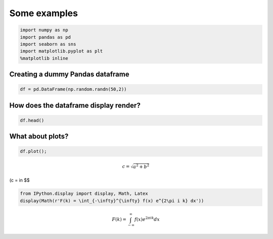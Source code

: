 
Some examples
=============

.. code:: python

    import numpy as np
    import pandas as pd
    import seaborn as sns
    import matplotlib.pyplot as plt
    %matplotlib inline

Creating a dummy Pandas dataframe
---------------------------------

.. code:: python

    df = pd.DataFrame(np.random.randn(50,2))

How does the dataframe display render?
--------------------------------------

.. code:: python

    df.head()




.. raw:: html

    <div>
    <table border="1" class="dataframe">
      <thead>
        <tr style="text-align: right;">
          <th></th>
          <th>0</th>
          <th>1</th>
        </tr>
      </thead>
      <tbody>
        <tr>
          <th>0</th>
          <td>-0.054716</td>
          <td>-0.316925</td>
        </tr>
        <tr>
          <th>1</th>
          <td>1.108315</td>
          <td>-0.940953</td>
        </tr>
        <tr>
          <th>2</th>
          <td>-0.630501</td>
          <td>-1.307205</td>
        </tr>
        <tr>
          <th>3</th>
          <td>2.195365</td>
          <td>-0.142174</td>
        </tr>
        <tr>
          <th>4</th>
          <td>0.453562</td>
          <td>0.406250</td>
        </tr>
      </tbody>
    </table>
    </div>



What about plots?
-----------------

.. code:: python

    df.plot();



.. image:: Tests_files/Tests_7_0.png


.. math:: c = \sqrt{a^2 + b^2}

(c = in $$

.. code:: python

    from IPython.display import display, Math, Latex
    display(Math(r'F(k) = \int_{-\infty}^{\infty} f(x) e^{2\pi i k} dx'))



.. math::

    F(k) = \int_{-\infty}^{\infty} f(x) e^{2\pi i k} dx

